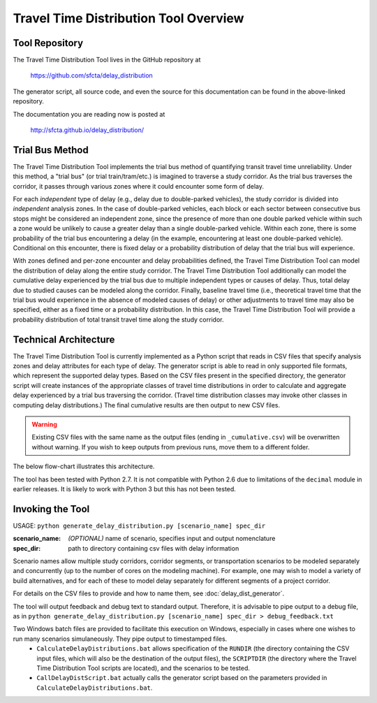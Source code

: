 Travel Time Distribution Tool Overview
======================================

Tool Repository
---------------

The Travel Time Distribution Tool lives in the GitHub repository at 

    https://github.com/sfcta/delay_distribution

The generator script, all source code, and even the source for this documentation can be found in the above-linked repository.

The documentation you are reading now is posted at 

    http://sfcta.github.io/delay_distribution/

Trial Bus Method
----------------

The Travel Time Distribution Tool implements the trial bus method of quantifying transit travel time unreliability. Under this method, a "trial bus" (or trial train/tram/etc.) is imagined to traverse a study corridor. As the trial bus traverses the corridor, it passes through various zones where it could encounter some form of delay. 

For each *independent* type of delay (e.g., delay due to double-parked vehicles), the study corridor is divided into *independent* analysis zones. In the case of double-parked vehicles, each block or each sector between consecutive bus stops might be considered an independent zone, since the presence of more than one double parked vehicle within such a zone would be unlikely to cause a greater delay than a single double-parked vehicle. Within each zone, there is some probability of the trial bus encountering a delay (in the example, encountering at least one double-parked vehicle). Conditional on this encounter, there is fixed delay or a probability distribution of delay that the trial bus will experience.

With zones defined and per-zone encounter and delay probabilities defined, the Travel Time Distribution Tool can model the distribution of delay along the entire study corridor. The Travel Time Distribution Tool additionally can model the cumulative delay experienced by the trial bus due to multiple independent types or causes of delay. Thus, total delay due to studied causes can be modeled along the corridor. Finally, baseline travel time (i.e., theoretical travel time that the trial bus would experience in the absence of modeled causes of delay) or other adjustments to travel time may also be specified, either as a fixed time or a probability distribution. In this case, the Travel Time Distribution Tool will provide a probability distribution of total transit travel time along the study corridor.


Technical Architecture
----------------------

The Travel Time Distribution Tool is currently implemented as a Python script that reads in CSV files that specify analysis zones and delay attributes for each type of delay. The generator script is able to read in only supported file formats, which represent the supported delay types. Based on the CSV files present in the specified directory, the generator script will create instances of the appropriate classes of travel time distributions in order to calculate and aggregate delay experienced by a trial bus traversing the corridor. (Travel time distribution classes may invoke other classes in computing delay distributions.) The final cumulative results are then output to new CSV files.

.. warning:: Existing CSV files with the same name as the output files (ending in ``_cumulative.csv``) will be overwritten without warning. If you wish to keep outputs from previous runs, move them to a different folder.

The below flow-chart illustrates this architecture.

.. image:: _images/flowchart_v1.png

The tool has been tested with Python 2.7. It is not compatible with Python 2.6 due to limitations of the ``decimal`` module in earlier releases. It is likely to work with Python 3 but this has not been tested.


Invoking the Tool
-----------------

USAGE: ``python generate_delay_distribution.py [scenario_name] spec_dir``

:scenario_name: *(OPTIONAL)* name of scenario, specifies input and output nomenclature
:spec_dir: path to directory containing csv files with delay information

Scenario names allow multiple study corridors, corridor segments, or transportation scenarios to be modeled separately and concurrently (up to the number of cores on the modeling machine). For example, one may wish to model a variety of build alternatives, and for each of these to model delay separately for different segments of a project corridor.

For details on the CSV files to provide and how to name them, see :doc:`delay_dist_generator`.

The tool will output feedback and debug text to standard output. Therefore, it is advisable to pipe output to a debug file, as in ``python generate_delay_distribution.py [scenario_name] spec_dir > debug_feedback.txt``

Two Windows batch files are provided to facilitate this execution on Windows, especially in cases where one wishes to run many scenarios simulaneously. They pipe output to timestamped files.
    * ``CalculateDelayDistributions.bat`` allows specification of the ``RUNDIR`` (the directory containing the CSV input files, which will also be the destination of the output files), the ``SCRIPTDIR`` (the directory where the Travel Time Distribution Tool scripts are located), and the scenarios to be tested.
    * ``CallDelayDistScript.bat`` actually calls the generator script based on the parameters provided in ``CalculateDelayDistributions.bat``.

